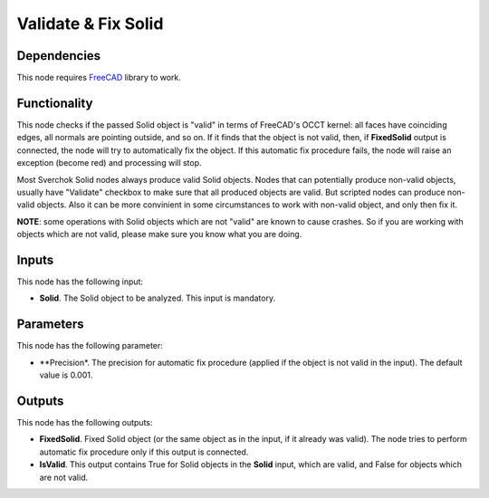 Validate & Fix Solid
====================

Dependencies
------------

This node requires FreeCAD_ library to work.

.. _FreeCAD: ../../solids.rst

Functionality
-------------

This node checks if the passed Solid object is "valid" in terms of FreeCAD's
OCCT kernel: all faces have coinciding edges, all normals are pointing outside,
and so on. If it finds that the object is not valid, then, if **FixedSolid**
output is connected, the node will try to automatically fix the object. If this
automatic fix procedure fails, the node will raise an exception (become red)
and processing will stop.

Most Sverchok Solid nodes always produce valid Solid objects. Nodes that can
potentially produce non-valid objects, usually have "Validate" checkbox to make
sure that all produced objects are valid. But scripted nodes can produce
non-valid objects. Also it can be more convinient in some circumstances to work
with non-valid object, and only then fix it.

**NOTE**: some operations with Solid objects which are not "valid" are known to
cause crashes. So if you are working with objects which are not valid, please
make sure you know what you are doing.

Inputs
------

This node has the following input:

* **Solid**. The Solid object to be analyzed. This input is mandatory.

Parameters
----------

This node has the following parameter:

* **Precision*. The precision for automatic fix procedure (applied if the
  object is not valid in the input). The default value is 0.001.

Outputs
-------

This node has the following outputs:

* **FixedSolid**. Fixed Solid object (or the same object as in the input, if it
  already was valid). The node tries to perform automatic fix procedure only if
  this output is connected.
* **IsValid**. This output contains True for Solid objects in the **Solid**
  input, which are valid, and False for objects which are not valid.

